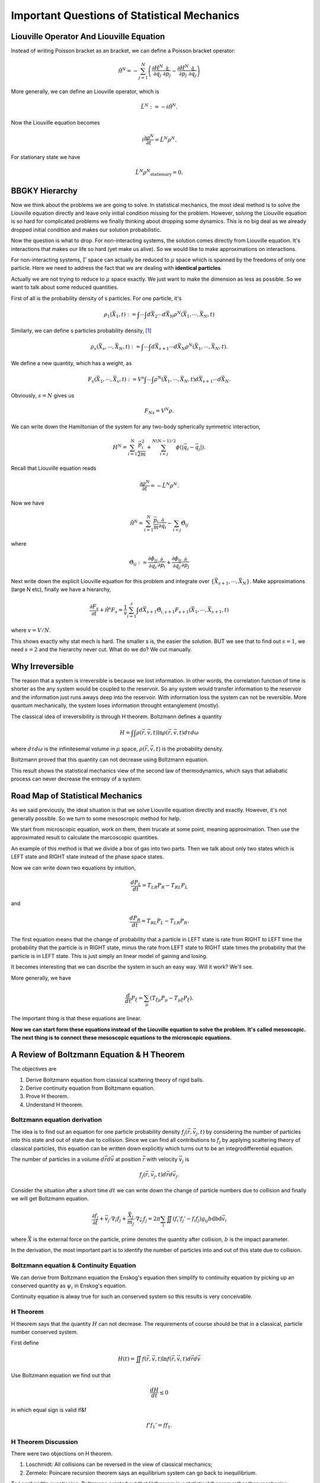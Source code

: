 Important Questions of Statistical Mechanics
============================================================

.. index:: nonequilibrium, BBGKY, Liouville Operator


Liouville Operator And Liouville Equation
------------------------------------------

Instead of writing Poisson bracket as an bracket, we can define a Poisson bracket operator:

.. math::
   \hat{\mathscr H}^N = - \sum_{j=1}^N \left( \frac{\partial H^N}{\partial \vec q_j}\frac{\partial}{\partial \vec p_j} - \frac{\partial H^N}{\partial \vec p_j}\frac{\partial}{\partial \vec q_j} \right)

More generally, we can define an Liouville operator, which is

.. math::
   \hat L^N := -i \hat{\mathscr H}^N  .

Now the Liouville equation becomes

.. math::
   i \frac{\partial \rho^N}{\partial t} = \hat L^N \rho^N  .

For stationary state we have

.. math::
   \hat L^N \rho^N _ {\mathrm{stationary}} = 0 .






BBGKY Hierarchy
------------------

Now we think about the problems we are going to solve. In statistical mechanics, the most ideal method is to solve the Liouville equation directly and leave only initial condition missing for the problem. However, solving the Liouville equation is so hard for complicated problems we finally thinking about dropping some dynamics. This is no big deal as we already dropped initial condition and makes our solution probabilistic.

Now the question is what to drop. For non-interacting systems, the solution comes directly from Liouville equation. It's interactions that makes our life so hard (yet make us alive). So we would like to make approximations on interactions.

For non-interacting systems, :math:`\Gamma` space can actually be reduced to :math:`\mu` space which is spanned by the freedoms of only one particle. Here we need to address the fact that we are dealing with **identical particles**.

Actually we are not trying to reduce to :math:`\mu` space exactly. We just want to make the dimension as less as possible. So we want to talk about some reduced quantities.

First of all is the probability density of s particles. For one particle, it's

.. math::
   \rho_1(\vec X_1, t) := \int \cdots\int d\vec X_2 \cdots d \vec X_N \rho^N(\vec X_1, \cdots, \vec X_N, t)

Similarly, we can define s particles probability density, [1]_

.. math::
   \rho_s(\vec X_s, \cdots, \vec X_N, t) := \int \cdots \int d \vec X_{s+1}\cdots d\vec X_N \rho^N(\vec X_1, \cdots, \vec X_N, t) .

We define a new quantity, which has a weight, as

.. math::
   F_s(\vec X_1, \cdots,\vec X_s,t) := V^s \int\cdots \int \rho^N(\vec X_1, \cdots, \vec X_N, t) d\vec X_{s+1}\cdots d\vec X_N   .

Obviously, :math:`s=N` gives us

.. math::
   F_Ns = V^N \rho  .


We can write down the Hamiltonian of the system for any two-body spherically symmetric interaction,

.. math::
   H^N  =  \sum_{i=1}^N \frac{\vec p_i^2}{2m} + \sum_{i<j}^{N(N-1)/2} \phi(|\vec q_i - \vec q_j|) .

Recall that Liouville equation reads

.. math::
   \frac{\partial \rho^N}{\partial t} = - \hat L^N \rho^N  .

Now we have

.. math::
   \hat{\mathscr H^N} = \sum_{i=1}^N \frac{\vec p_i}{m}\frac{\partial}{\partial \vec q_i} - \sum_{i<j}\hat \Theta_{ij}

where

.. math::
   \hat \Theta_{ij} := \frac{\partial \phi_{ij} }{\partial \vec q_i}\frac{\partial }{\partial \vec p_i} + \frac{\partial \phi_{ij}}{\partial \vec q_j} \frac{\partial}{\partial \vec p_j}

Next write down the explicit Liouville equation for this problem and integrate over :math:`\{ \vec X_{s+1}, \cdots, \vec X_N \}`. Make approximations (large N etc), finally we have a hierarchy,

.. math::
   \frac{\partial F_s}{\partial t} +  \hat{\mathscr H^s} F_s = \frac{1}{v}\sum_{i=1}^s\int d\vec X_{s+1} \hat \Theta_{i,s+1} F_{s+1}(\vec X_1,\cdots,\vec X_{s+1}, t)

where :math:`v=V/N`.


This shows exactly why stat mech is hard. The smaller s is, the easier the solution. BUT we see that to find out :math:`s=1`, we need :math:`s=2` and the hierarchy never cut. What do we do? We cut manually.



.. index:: H Theorem

Why Irreversible
-----------------

The reason that a system is irreversible is because we lost information. In other words, the correlation function of time is shorter as the any system would be coupled to the reservoir. So any system would transfer information to the reservoir and the information just runs aways deep into the reservoir. With information loss the system can not be reversible. More quantum mechanically, the system loses information throught entanglement (mostly).


The classical idea of irreversibility is through H theorem. Boltzmann defines a quantity

.. math::
   H = \int\int \rho(\vec r,\vec v, t) \ln \rho(\vec r,\vec v, t) d\tau d\omega

where :math:`d\tau d\omega` is the infinitesemal volume in :math:`\mu` space, :math:`\rho(\vec r,\vec v, t)` is the probability density.

Boltzmann proved that this quantity can not decrease using Boltzmann equation.

This result shows the statistical mechanics view of the second law of thermodynamics, which says that adiabatic process can never decrease the entropy of a system.






Road Map of Statistical Mechanics
-----------------------------------


As we said previously, the ideal situation is that we solve Liouville equation directly and exactly. However, it's not generally possible. So we turn to some mesoscropic method for help.


.. image:: images/mesoscopic.png
   :alt: How Statistical Physicists Break Their Promise


We start from microscopic equation, work on them, them trucate at some point, meaning approximation. Then use the approximated result to calculate the marcoscopic quantities.


An example of this method is that we divide a box of gas into two parts. Then we talk about only two states which is LEFT state and RIGHT state instead of the phase space states.

.. image:: images/coarseProcess.png
   :alt: Coarsing Process
   :align: center

Now we can write down two equations by intuition,

.. math::
   \frac{d P_L}{d t} = T_{LR} P_R - T_{RL}P_L

and

.. math::
   \frac{d P_R}{d t} = T_{RL} P_L - T_{LR}P_R .

The first equation means that the change of probability that a particle in LEFT state is rate from RIGHT to LEFT time the probability that the particle is in RIGHT state, minus the rate from LEFT state to RIGHT state times the probability that the particle is in LEFT state. This is just simply an linear model of gaining and losing.

It becomes interesting that we can discribe the system in such an easy way. Will it work? We'll see.

More generally, we have

.. math::
   \frac{d}{d t} P_\xi = \sum_\mu \left( T_{\xi\mu}P_\mu - T_{\mu\xi} P_{\xi} \right) .

The important thing is that these equations are linear.

**Now we can start form these equations instead of the Liouville equation to solve the problem. It's called mesoscopic. The next thing is to connect these mesoscopic equations to the microscopic equations.**





A Review of Boltzmann Equation & H Theorem
--------------------------------------------


The objectives are

1. Derive Boltzmann equation from classical scattering theory of rigid balls.
2. Derive continuity equation from Boltzmann equation.
3. Prove H theorem.
4. Understand H theorem.


Boltzmann equation derivation
~~~~~~~~~~~~~~~~~~~~~~~~~~~~~~~~~~~

The idea is to find out an equation for one particle probability density :math:`f_j(\vec r, \vec v_j,t)` by considering the number of particles into this state and out of state due to collision. Since we can find all contributions to :math:`f_j` by applying scattering theory of classical particles, this equation can be written down explicitly which turns out to be an integrodifferential equation.

The number of particles in a volume :math:`d\vec r d\vec v` at position :math:`\vec r` with velocity :math:`\vec v_j` is

.. math::
   f_j(\vec r, \vec v_j,t)d\vec r d\vec v_j .


Consider the situation after a short time :math:`dt` we can write down the change of particle numbers due to collision and finally we will get Boltzmann equation.

.. math::
   \frac{\partial f_j}{\partial t} + \vec v_j\cdot \nabla _ {\vec r}f_j + \frac{\vec X _ j}{m_j} \cdot \nabla_{\vec v_j} f_j = 2\pi \sum_i \iint \left(f _ i'f _ j' - f _ i f _ j\right) g _ {ij} b \mathrm db  \mathrm d \vec v_i


where :math:`\vec X` is the external force on the particle, prime denotes the quantity after collision, :math:`b` is the impact parameter.


In the derivation, the most important part is to identify the number of particles into and out of this state due to collision.


Boltzmann equation & Continuity Equation
~~~~~~~~~~~~~~~~~~~~~~~~~~~~~~~~~~~~~~~~~~~~~~~~~~~~~~~~~~~~~~~~~~~~~~

We can derive from Boltzmann equation the Enskog's equation then simplify to continuity equation by picking up an conserved quantity as :math:`\psi_i` in Enskog's equation.

Continuity equation is alway true for such an conserved system so this results is very conceivable.


H Theorem
~~~~~~~~~~~~~~~~~~~~~~~~~~~~~~~~~~~

H theorem says that the quantity :math:`H` can not decrease. The requirements of course should be that in a classical, particle number conserved system.

First define

.. math::
   H(t) = \iint  f(\vec r, \vec v, t) \ln  f(\vec r, \vec v, t) d\vec r d\vec v


Use Boltzmann equation we find out that

.. math::
   \frac{d H}{dt} \leq 0


in which equal sign is valid if&f

.. math::
   f' f_1' = f f_1 .



H Theorem Discussion
~~~~~~~~~~~~~~~~~~~~~~~~~~~~~~~~~~~


There were two objections on H theorem.

1. Loschmidt: All collisions can be reversed in the view of classical mechanics;
2. Zermelo: Poincare recursion theorem says an equilibrium system can go back to inequilibrium.


To Loschmidt's questioning, Boltzmann pointed out that H theorem is a statistical theorem rather than mechanics theorem. Quantities in this theorem like :math:`f` are statistical average not the quantity of exactly which particle.

Zermelo's objection is not valid because the recursion time is extremely long.




Footnotes
----------



.. [1] L. E. Reichl, A Modern Course in Statistical Physics
